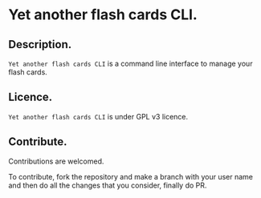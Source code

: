 * Yet another flash cards CLI.

** Description.

=Yet another flash cards CLI= is a command line interface to manage
your flash cards.

** Licence.

=Yet another flash cards CLI= is under GPL v3 licence.

** Contribute.

Contributions are welcomed.

To contribute, fork the repository and make a branch with your user
name and then do all the changes that you consider, finally do PR.
